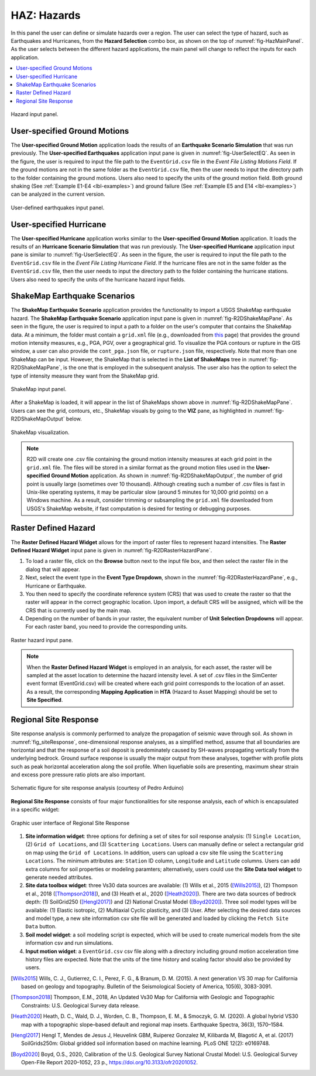 .. _lblHAZ:

HAZ: Hazards
============

In this panel the user can define or simulate hazards over a region. The user can select the type of hazard, such as Earthquakes and Hurricanes, from the **Hazard Selection** combo box, as shown on the top of :numref:`fig-HazMainPanel`. As the user selects between the different hazard applications, the main panel will change to reflect the inputs for each application.

.. contents::
   :local:

.. _fig-HazMainPanel:

.. figure:: figures/R2DHazMainPanel.png
  :align: center
  :figclass: align-center

  Hazard input panel.

.. _lbl-UserSpecifiedGroundMotions:

User-specified Ground Motions
-----------------------------

The **User-specified Ground Motion** application loads the results of an **Earthquake Scenario Simulation** that was run previously. The **User-specified Earthquakes** application input pane is given in :numref:`fig-UserSelectEQ`. As seen in the figure, the user is required to input the file path to the ``EventGrid.csv`` file in the `Event File Listing Motions Field`. If the ground motions are not in the same folder as the ``EventGrid.csv`` file, then the user needs to input the directory path to the folder containing the ground motions. Users also need to specify the units of the ground motion field. Both ground shaking (See :ref:`Example E1-E4 <lbl-examples>`) and ground failure (See :ref:`Example E5 and E14 <lbl-examples>`) can be analyzed in the current version.

.. _fig-UserSelectEQ:

.. figure:: figures/R2DUserSelectEQ.png
  :align: center
  :figclass: align-center

  User-defined earthquakes input panel.

.. _lbl-UserSpecifiedHurricane:

User-specified Hurricane
-----------------------------

The **User-specified Hurricane** application works similar to the **User-specified Ground Motion** application. It loads the results of an **Hurricane Scenario Simulation** that was run previously. The **User-specified Hurricane** application input pane is similar to :numref:`fig-UserSelectEQ`. As seen in the figure, the user is required to input the file path to the ``EventGrid.csv`` file in the `Event File Listing Hurricane Field`. If the hurricane files are not in the same folder as the ``EventGrid.csv`` file, then the user needs to input the directory path to the folder containing the hurricane stations. Users also need to specify the units of the hurricane hazard input fields.

  
.. _lbl-shakeMapEQScenarios: 

ShakeMap Earthquake Scenarios
-----------------------------

The **ShakeMap Earthquake Scenario** application provides the functionality to import a USGS ShakeMap earthquake hazard. The **ShakeMap Earthquake Scenario** application input pane is given in :numref:`fig-R2DShakeMapPane`. As seen in the figure, the user is required to input a path to a folder on the user's computer that contains the ShakeMap data. At a minimum, the folder must contain a ``grid.xml`` file (e.g., downloaded from `this <https://earthquake.usgs.gov/product/shakemap-scenario/ushaywiredm7.05_se/us/1484100039013/download/grid.xml>`_ page) that provides the ground motion intensity measures, e.g., PGA, PGV, over a geographical grid. To visualize the PGA contours or rupture in the GIS window, a user can also provide the ``cont_pga.json`` file, or ``rupture.json`` file, respectively. Note that more than one ShakeMap can be input. However, the ShakeMap that is selected in the **List of ShakeMaps** tree in :numref:`fig-R2DShakeMapPane`, is the one that is employed in the subsequent analysis. The user also has the option to select the type of intensity measure they want from the ShakeMap grid. 

.. _fig-R2DShakeMapPane:

.. figure:: figures/R2DShakeMapPane.png
  :align: center
  :figclass: align-center

  ShakeMap input panel.
  
After a ShakeMap is loaded, it will appear in the list of ShakeMaps shown above in :numref:`fig-R2DShakeMapPane`. Users can see the grid, contours, etc., ShakeMap visuals by going to the **VIZ** pane, as highlighted in :numref:`fig-R2DShakeMapOutput` below. 
  
.. _fig-R2DShakeMapOutput:

.. figure:: figures/R2DShakeMapOutput.png
  :align: center
  :figclass: align-center

  ShakeMap visualization.
.. note:: 
   R2D will create one .csv file containing the ground motion intensity measures at each grid point in the ``grid.xml`` file. The files will be stored in a similar format as the ground motion files used in the **User-specified Ground Motion** application. As shown in :numref:`fig-R2DShakeMapOutput`, the number of grid point is usually large (sometimes over 10 thousand). Although creating such a number of .csv files is fast in Unix-like operating systems, it may be particular slow (around 5 minutes for 10,000 grid points) on a Windows machine. As a result, consider trimming or subsampling the ``grid.xml`` file downloaded from USGS's ShakeMap website, if fast computation is desired for testing or debugging purposes.

   
.. _lbl-rasterDefinedHazard:

Raster Defined Hazard
---------------------
   
The **Raster Defined Hazard Widget** allows for the import of raster files to represent hazard intensities. The **Raster Defined Hazard Widget** input pane is given in :numref:`fig-R2DRasterHazardPane`. 

#. To load a raster file, click on the **Browse** button next to the input file box, and then select the raster file in the dialog that will appear. 
#. Next, select the event type in the **Event Type Dropdown**, shown in the :numref:`fig-R2DRasterHazardPane`, e.g., Hurricane or Earthquake. 
#. You then need to specify the coordinate reference system (CRS) that was used to create the raster so that the raster will appear in the correct geographic location. Upon import, a default CRS will be assigned, which will be the CRS that is currently used by the main map.
#. Depending on the number of bands in your raster, the equivalent number of **Unit Selection Dropdowns** will appear. For each raster band, you need to provide the corresponding units. 

.. _fig-R2DRasterHazardPane:

.. figure:: figures/R2DRasterHazardPane.png
  :align: center
  :figclass: align-center

  Raster hazard input pane.
  
.. note:: When the **Raster Defined Hazard Widget** is employed in an analysis, for each asset, the raster will be sampled at the asset location to determine the hazard intensity level. A set of .csv files in the SimCenter event format (EventGrid.csv) will be created where each grid point corresponds to the location of an asset. As a result, the corresponding **Mapping Application** in **HTA** (Hazard to Asset Mapping) should be set to **Site Specified**. 

.. _lbl-regionalSiteResponse:

Regional Site Response
--------------------------

Site response analysis is commonly performed to analyze the propagation of seismic wave through soil. As shown in :numref:`fig_siteResponse`, 
one-dimensional response analyses, as a simplified method, assume that all boundaries are horizontal and that the response of a soil deposit is
predominately caused by SH-waves propagating vertically from the underlying bedrock. Ground surface response is usually the major output from
these analyses, together with profile plots such as peak horizontal acceleration along the soil profile. When liquefiable soils are presenting,
maximum shear strain and excess pore pressure ratio plots are also important.

.. _fig_siteResponse:
.. figure:: figures/siteResponse.png
   :align: center
   :figclass: align-center

   Schematic figure for site response analysis (courtesy of Pedro Arduino)

**Regional Site Response** consists of four major functionalities for site response analysis, each of which is encapsulated in a specific widget:

.. _fig_siteResponsePane:
.. figure:: figures/R2DSiteResponsePane.png
   :align: center
   :figclass: align-center

   Graphic user interface of Regional Site Response

#. **Site information widget**: three options for defining a set of sites for soil response analysis: (1) ``Single Location``, (2) ``Grid of Locations``, and (3) ``Scattering Locations``.
   Users can manually define or select a rectangular grid on map using the ``Grid of Locations``.
   In addition, users can upload a csv site file using the ``Scattering Locations``. 
   The minimum attributes are: ``Station`` ID column, ``Longitude`` and ``Latitude`` columns.
   Users can add extra columns for soil properties or modeling paramters; alternatively, users could use the **Site Data tool widget**
   to generate needed attributes.
#. **Site data toolbox widget**: three Vs30 data sources are available: (1) Wills et al., 2015 ([Wills2015]_), (2) Thompson et al., 2018 ([Thompson2018]_), and (3) Heath et al., 2020 ([Heath2020]_). 
   There are two data sources of bedrock depth: (1) SoilGrid250 ([Hengl2017]_) and (2) National Crustal Model ([Boyd2020]_). Three soil model types will be available: (1) Elastic isotropic, (2) Multiaxial Cyclic plasticity, and (3) User.
   After selecting the desired data sources and model type, a new site information csv site file will be generated and loaded by clicking the ``Fetch Site Data`` button.
#. **Soil model widget**: a soil modeling script is expected, which will be used to create numerical models from the site information csv and run simulations.
#. **Input motion widget**: a ``EventGrid.csv`` csv file along with a directory including ground motion acceleration time history files are expected.  
   Note that the units of the time history and scaling factor should also be provided by users.

.. [Wills2015]
   Wills, C. J., Gutierrez, C. I., Perez, F. G., & Branum, D. M. (2015). A next generation VS 30 map for California based on geology and topography. Bulletin of the Seismological Society of America, 105(6), 3083-3091.

.. [Thompson2018]
   Thompson, E.M., 2018, An Updated Vs30 Map for California with Geologic and Topographic Constraints: U.S. Geological Survey data release.

.. [Heath2020]
   Heath, D. C., Wald, D. J., Worden, C. B., Thompson, E. M., & Smoczyk, G. M. (2020). A global hybrid VS30 map with a topographic slope–based default and regional map insets. Earthquake Spectra, 36(3), 1570–1584.

.. [Hengl2017]
   Hengl T, Mendes de Jesus J, Heuvelink GBM, Ruiperez Gonzalez M, Kilibarda M, Blagotić A, et al. (2017) SoilGrids250m: Global gridded soil information based on machine learning. PLoS ONE 12(2): e0169748.

.. [Boyd2020]
   Boyd, O.S., 2020, Calibration of the U.S. Geological Survey National Crustal Model: U.S. Geological Survey Open-File Report 2020–1052, 23 p., https://doi.org/10.3133/ofr20201052.

